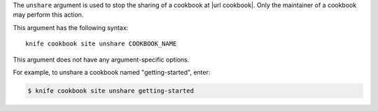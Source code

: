 .. The contents of this file are included in multiple topics.
.. This file describes a command or a sub-command for Knife.
.. This file should not be changed in a way that hinders its ability to appear in multiple documentation sets.


The ``unshare`` argument is used to stop the sharing of a cookbook at |url cookbook|. Only the maintainer of a cookbook may perform this action.

This argument has the following syntax::

   knife cookbook site unshare COOKBOOK_NAME

This argument does not have any argument-specific options.

For example, to unshare a cookbook named "getting-started", enter:

.. code-block:: bash

   $ knife cookbook site unshare getting-started



